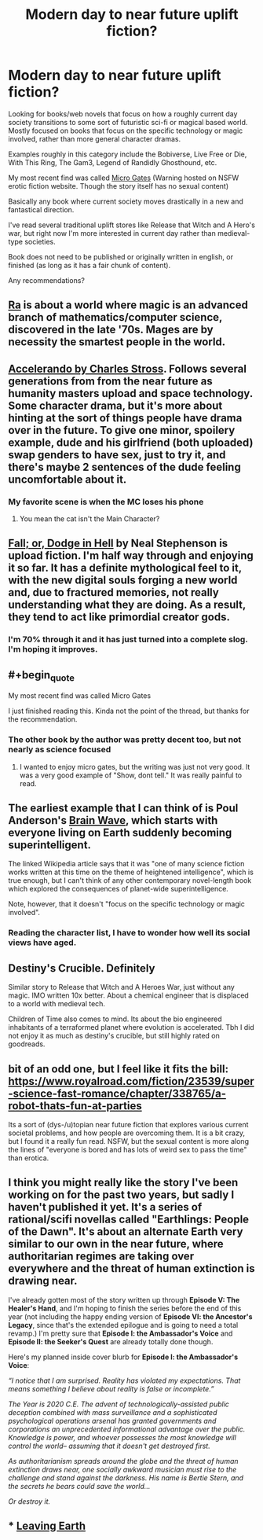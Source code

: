 #+TITLE: Modern day to near future uplift fiction?

* Modern day to near future uplift fiction?
:PROPERTIES:
:Author: greenskye
:Score: 12
:DateUnix: 1561080881.0
:END:
Looking for books/web novels that focus on how a roughly current day society transitions to some sort of futuristic sci-fi or magical based world. Mostly focused on books that focus on the specific technology or magic involved, rather than more general character dramas.

Examples roughly in this category include the Bobiverse, Live Free or Die, With This Ring, The Gam3, Legend of Randidly Ghosthound, etc.

My most recent find was called [[https://storiesonline.net/s/17944/micro-gates][Micro Gates]] (Warning hosted on NSFW erotic fiction website. Though the story itself has no sexual content)

Basically any book where current society moves drastically in a new and fantastical direction.

I've read several traditional uplift stores like Release that Witch and A Hero's war, but right now I'm more interested in current day rather than medieval-type societies.

Book does not need to be published or originally written in english, or finished (as long as it has a fair chunk of content).

Any recommendations?


** [[http://qntm.org/ra][Ra]] is about a world where magic is an advanced branch of mathematics/computer science, discovered in the late '70s. Mages are by necessity the smartest people in the world.
:PROPERTIES:
:Author: LazarusRises
:Score: 10
:DateUnix: 1561091024.0
:END:


** [[https://www.antipope.org/charlie/blog-static/fiction/accelerando/accelerando-intro.html][Accelerando by Charles Stross]]. Follows several generations from from the near future as humanity masters upload and space technology. Some character drama, but it's more about hinting at the sort of things people have drama over in the future. To give one minor, spoilery example, dude and his girlfriend (both uploaded) swap genders to have sex, just to try it, and there's maybe 2 sentences of the dude feeling uncomfortable about it.
:PROPERTIES:
:Author: Iconochasm
:Score: 9
:DateUnix: 1561089977.0
:END:

*** My favorite scene is when the MC loses his phone
:PROPERTIES:
:Author: earnestadmission
:Score: 1
:DateUnix: 1561165192.0
:END:

**** You mean the cat isn't the Main Character?
:PROPERTIES:
:Author: JerryGrim
:Score: 3
:DateUnix: 1561167065.0
:END:


** [[https://www.goodreads.com/book/show/35429993-fall-or-dodge-in-hell][Fall; or, Dodge in Hell]] by Neal Stephenson is upload fiction. I'm half way through and enjoying it so far. It has a definite mythological feel to it, with the new digital souls forging a new world and, due to fractured memories, not really understanding what they are doing. As a result, they tend to act like primordial creator gods.
:PROPERTIES:
:Author: GlimmervoidG
:Score: 5
:DateUnix: 1561100020.0
:END:

*** I'm 70% through it and it has just turned into a complete slog. I'm hoping it improves.
:PROPERTIES:
:Author: 1m0PRndKVptaV8I72xbT
:Score: 1
:DateUnix: 1561419217.0
:END:


** #+begin_quote
  My most recent find was called Micro Gates
#+end_quote

I just finished reading this. Kinda not the point of the thread, but thanks for the recommendation.
:PROPERTIES:
:Author: NZPIEFACE
:Score: 3
:DateUnix: 1561188649.0
:END:

*** The other book by the author was pretty decent too, but not nearly as science focused
:PROPERTIES:
:Author: greenskye
:Score: 3
:DateUnix: 1561213522.0
:END:

**** I wanted to enjoy micro gates, but the writing was just not very good. It was a very good example of "Show, dont tell." It was really painful to read.
:PROPERTIES:
:Author: teedreeds
:Score: 2
:DateUnix: 1561254804.0
:END:


** The earliest example that I can think of is Poul Anderson's [[https://en.wikipedia.org/wiki/Brain_Wave][Brain Wave]], which starts with everyone living on Earth suddenly becoming superintelligent.

The linked Wikipedia article says that it was "one of many science fiction works written at this time on the theme of heightened intelligence", which is true enough, but I can't think of any other contemporary novel-length book which explored the consequences of planet-wide superintelligence.

Note, however, that it doesn't "focus on the specific technology or magic involved".
:PROPERTIES:
:Author: ahasuerus_isfdb
:Score: 2
:DateUnix: 1561083338.0
:END:

*** Reading the character list, I have to wonder how well its social views have aged.
:PROPERTIES:
:Author: Roxolan
:Score: 2
:DateUnix: 1561332191.0
:END:


** Destiny's Crucible. Definitely

Similar story to Release that Witch and A Heroes War, just without any magic. IMO written 10x better. About a chemical engineer that is displaced to a world with medieval tech.

Children of Time also comes to mind. Its about the bio engineered inhabitants of a terraformed planet where evolution is accelerated. Tbh I did not enjoy it as much as destiny's crucible, but still highly rated on goodreads.
:PROPERTIES:
:Author: JustForThis167
:Score: 1
:DateUnix: 1561181899.0
:END:


** bit of an odd one, but I feel like it fits the bill:\\
[[https://www.royalroad.com/fiction/23539/super-science-fast-romance/chapter/338765/a-robot-thats-fun-at-parties]]

Its a sort of (dys-/u)topian near future fiction that explores various current societal problems, and how people are overcoming them. It is a bit crazy, but I found it a really fun read. NSFW, but the sexual content is more along the lines of "everyone is bored and has lots of weird sex to pass the time" than erotica.
:PROPERTIES:
:Author: elysian_field_day
:Score: 1
:DateUnix: 1561196346.0
:END:


** I think you might really like the story I've been working on for the past two years, but sadly I haven't published it yet. It's a series of rational/scifi novellas called "Earthlings: People of the Dawn". It's about an alternate Earth very similar to our own in the near future, where authoritarian regimes are taking over everywhere and the threat of human extinction is drawing near.

I've already gotten most of the story written up through *Episode V: The Healer's Hand*, and I'm hoping to finish the series before the end of this year (not including the happy ending version of *Episode VI: the Ancestor's Legacy*, since that's the extended epilogue and is going to need a total revamp.) I'm pretty sure that *Episode I: the Ambassador's Voice* and *Episode II: the Seeker's Quest* are already totally done though.

Here's my planned inside cover blurb for *Episode I: the Ambassador's Voice*:

/“I notice that I am surprised. Reality has violated my expectations. That means something I believe about reality is false or incomplete.”/

/The Year is 2020 C.E. The advent of technologically-assisted public deception combined with mass surveillance and a sophisticated psychological operations arsenal has granted governments and corporations an unprecedented informational advantage over the public. Knowledge is power, and whoever possesses the most knowledge will control the world-- assuming that it doesn't get destroyed first./

/As authoritarianism spreads around the globe and the threat of human extinction draws near, one socially awkward musician must rise to the challenge and stand against the darkness. His name is Bertie Stern, and the secrets he bears could save the world.../

/Or destroy it./
:PROPERTIES:
:Author: Sailor_Vulcan
:Score: 1
:DateUnix: 1561331971.0
:END:


** *** [[https://www.google.com/url?sa=t&rct=j&q=&esrc=s&source=web&cd=1&cad=rja&uact=8&ved=2ahUKEwio3r7Zv4HjAhXJP48KHc2tBf8QFjAAegQICBAC&url=https%3A%2F%2Fwww.royalroad.com%2Ffiction%2F16786%2Fleaving-earth&usg=AOvVaw3JGExn0FSYfx5UOQYn5cba][Leaving Earth]]
    :PROPERTIES:
    :CUSTOM_ID: leaving-earth
    :END:
:PROPERTIES:
:Author: OrdinaryUserXD
:Score: 1
:DateUnix: 1561357989.0
:END:
